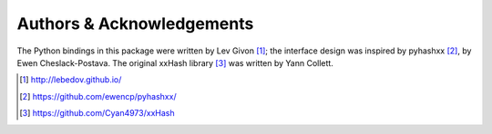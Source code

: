 .. -*- rst -*-

Authors & Acknowledgements
==========================
The Python bindings in this package were written by Lev Givon [1]_; the
interface design was inspired by pyhashxx [2]_, by Ewen Cheslack-Postava.
The original xxHash library [3]_ was written by Yann Collett.

.. [1] http://lebedov.github.io/
.. [2] https://github.com/ewencp/pyhashxx/
.. [3] https://github.com/Cyan4973/xxHash
